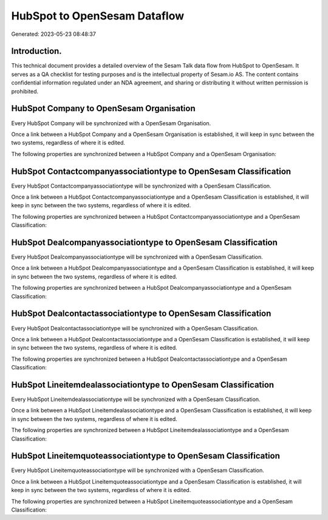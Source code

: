 =============================
HubSpot to OpenSesam Dataflow
=============================

Generated: 2023-05-23 08:48:37

Introduction.
------------

This technical document provides a detailed overview of the Sesam Talk data flow from HubSpot to OpenSesam. It serves as a QA checklist for testing purposes and is the intellectual property of Sesam.io AS. The content contains confidential information regulated under an NDA agreement, and sharing or distributing it without written permission is prohibited.

HubSpot Company to OpenSesam Organisation
-----------------------------------------
Every HubSpot Company will be synchronized with a OpenSesam Organisation.

Once a link between a HubSpot Company and a OpenSesam Organisation is established, it will keep in sync between the two systems, regardless of where it is edited.

The following properties are synchronized between a HubSpot Company and a OpenSesam Organisation:

.. list-table::
   :header-rows: 1

   * - HubSpot Company Property
     - OpenSesam Organisation Property
     - OpenSesam Data Type


HubSpot Contactcompanyassociationtype to OpenSesam Classification
-----------------------------------------------------------------
Every HubSpot Contactcompanyassociationtype will be synchronized with a OpenSesam Classification.

Once a link between a HubSpot Contactcompanyassociationtype and a OpenSesam Classification is established, it will keep in sync between the two systems, regardless of where it is edited.

The following properties are synchronized between a HubSpot Contactcompanyassociationtype and a OpenSesam Classification:

.. list-table::
   :header-rows: 1

   * - HubSpot Contactcompanyassociationtype Property
     - OpenSesam Classification Property
     - OpenSesam Data Type


HubSpot Dealcompanyassociationtype to OpenSesam Classification
--------------------------------------------------------------
Every HubSpot Dealcompanyassociationtype will be synchronized with a OpenSesam Classification.

Once a link between a HubSpot Dealcompanyassociationtype and a OpenSesam Classification is established, it will keep in sync between the two systems, regardless of where it is edited.

The following properties are synchronized between a HubSpot Dealcompanyassociationtype and a OpenSesam Classification:

.. list-table::
   :header-rows: 1

   * - HubSpot Dealcompanyassociationtype Property
     - OpenSesam Classification Property
     - OpenSesam Data Type


HubSpot Dealcontactassociationtype to OpenSesam Classification
--------------------------------------------------------------
Every HubSpot Dealcontactassociationtype will be synchronized with a OpenSesam Classification.

Once a link between a HubSpot Dealcontactassociationtype and a OpenSesam Classification is established, it will keep in sync between the two systems, regardless of where it is edited.

The following properties are synchronized between a HubSpot Dealcontactassociationtype and a OpenSesam Classification:

.. list-table::
   :header-rows: 1

   * - HubSpot Dealcontactassociationtype Property
     - OpenSesam Classification Property
     - OpenSesam Data Type


HubSpot Lineitemdealassociationtype to OpenSesam Classification
---------------------------------------------------------------
Every HubSpot Lineitemdealassociationtype will be synchronized with a OpenSesam Classification.

Once a link between a HubSpot Lineitemdealassociationtype and a OpenSesam Classification is established, it will keep in sync between the two systems, regardless of where it is edited.

The following properties are synchronized between a HubSpot Lineitemdealassociationtype and a OpenSesam Classification:

.. list-table::
   :header-rows: 1

   * - HubSpot Lineitemdealassociationtype Property
     - OpenSesam Classification Property
     - OpenSesam Data Type


HubSpot Lineitemquoteassociationtype to OpenSesam Classification
----------------------------------------------------------------
Every HubSpot Lineitemquoteassociationtype will be synchronized with a OpenSesam Classification.

Once a link between a HubSpot Lineitemquoteassociationtype and a OpenSesam Classification is established, it will keep in sync between the two systems, regardless of where it is edited.

The following properties are synchronized between a HubSpot Lineitemquoteassociationtype and a OpenSesam Classification:

.. list-table::
   :header-rows: 1

   * - HubSpot Lineitemquoteassociationtype Property
     - OpenSesam Classification Property
     - OpenSesam Data Type

